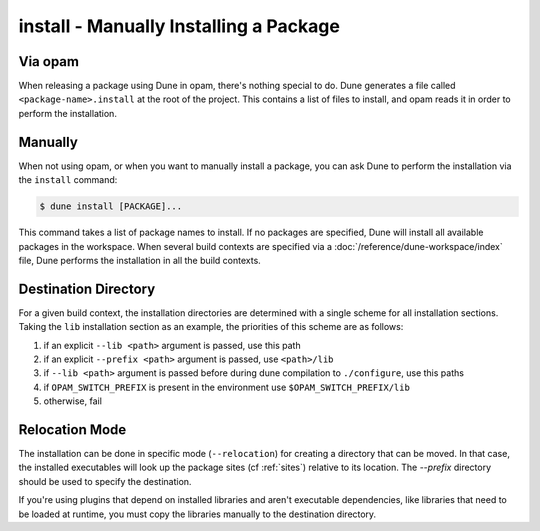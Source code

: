 install - Manually Installing a Package
=======================================

Via opam
--------

When releasing a package using Dune in opam, there's nothing special
to do.  Dune generates a file called ``<package-name>.install`` at the
root of the project.  This contains a list of files to install, and
opam reads it in order to perform the installation.

Manually
--------

When not using opam, or when you want to manually install a package,
you can ask Dune to perform the installation via the ``install``
command:

.. code:: console

    $ dune install [PACKAGE]...

This command takes a list of package names to install.  If no packages
are specified, Dune will install all available packages in the
workspace.  When several build contexts are specified via a
:doc:`/reference/dune-workspace/index` file, Dune performs the
installation in all the build contexts.

Destination Directory
---------------------

For a given build context, the installation directories are determined with a
single scheme for all installation sections. Taking the ``lib`` installation
section as an example, the priorities of this scheme are as follows:

#. if an explicit ``--lib <path>`` argument is passed, use this path
#. if an explicit ``--prefix <path>`` argument is passed, use ``<path>/lib``
#. if ``--lib <path>`` argument is passed before during dune compilation to
   ``./configure``, use this paths
#. if ``OPAM_SWITCH_PREFIX`` is present in the environment use ``$OPAM_SWITCH_PREFIX/lib``
#. otherwise, fail

Relocation Mode
---------------

The installation can be done in specific mode (``--relocation``) for creating a
directory that can be moved. In that case, the installed executables will
look up the package sites (cf :ref:`sites`) relative to its location.
The `--prefix` directory should be used to specify the destination.


If you're using plugins that depend on installed libraries and aren't
executable dependencies, like libraries that need to be loaded at
runtime, you must copy the libraries manually to the destination directory.

